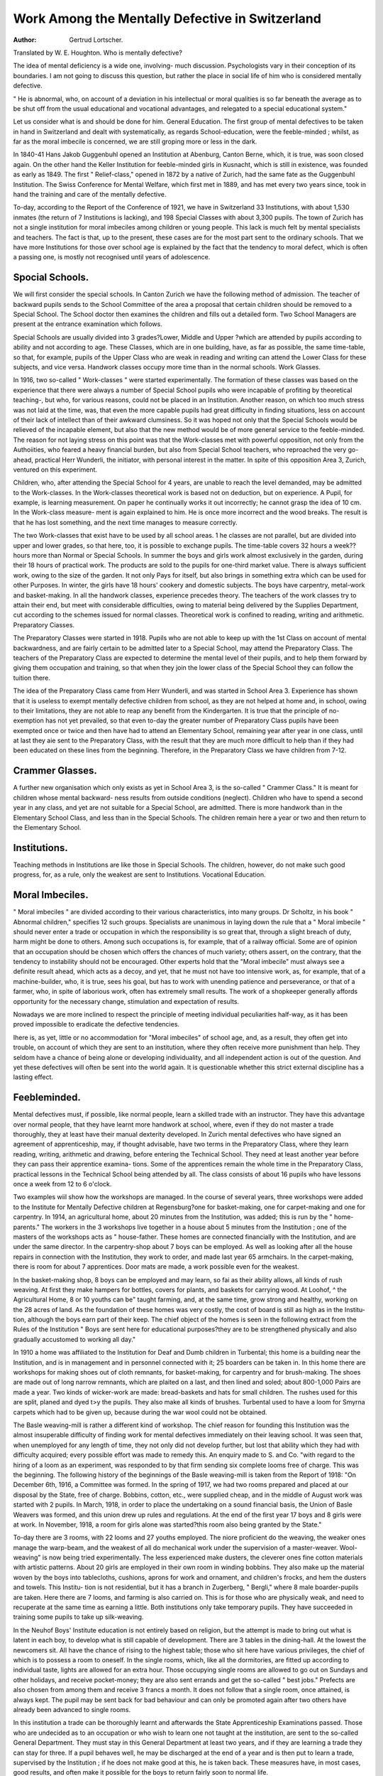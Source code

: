 Work Among the Mentally Defective in Switzerland
==================================================

:Author: Gertrud Lortscher.
Translated by W. E. Houghton.
Who is mentally defective?

The idea of mental deficiency is a wide one, involving- much discussion.
Psychologists vary in their conception of its boundaries. I am not going to
discuss this question, but rather the place in social life of him who is considered
mentally defective.

" He is abnormal, who, on account of a deviation in his intellectual or
moral qualities is so far beneath the average as to be shut off from the usual
educational and vocational advantages, and relegated to a special educational
system."

Let us consider what is and should be done for him.
General Education.
The first group of mental defectives to be taken in hand in Switzerland and
dealt with systematically, as regards School-education, were the feeble-minded ;
whilst, as far as the moral imbecile is concerned, we are still groping more or less
in the dark.

In 1840-41 Hans Jakob Guggenbuhl opened an Institution at Abenburg,
Canton Berne, which, it is true, was soon closed again. On the other hand
the Keller Institution for feeble-minded girls in Kusnacht, which is still in
existence, was founded as early as 1849. The first " Relief-class," opened in
1872 by a native of Zurich, had the same fate as the Guggenbuhl Institution.
The Swiss Conference for Mental Welfare, which first met in 1889, and has
met every two years since, took in hand the training and care of the mentally
defective.

To-day, according to the Report of the Conference of 1921, we have in
Switzerland 33 Institutions, with about 1,530 inmates (the return of 7 Institutions
is lacking), and 198 Special Classes with about 3,300 pupils. The town of
Zurich has not a single institution for moral imbeciles among children or young
people. This lack is much felt by mental specialists and teachers. The fact is
that, up to the present, these cases are for the most part sent to the ordinary
schools. That we have more Institutions for those over school age is explained
by the fact that the tendency to moral defect, which is often a passing one, is
mostly not recognised until years of adolescence.

Spocial Schools.
----------------

We will first consider the special schools. In Canton Zurich we have the
following method of admission. The teacher of backward pupils sends to the
School Committee of the area a proposal that certain children should be
removed to a Special School. The School doctor then examines the children
and fills out a detailed form. Two School Managers are present at the entrance
examination which follows.

Special Schools are usually divided into 3 grades?Lower, Middle and Upper
?which are attended by pupils according to ability and not according to age.
These Classes, which are in one building, have, as far as possible, the same
time-table, so that, for example, pupils of the Upper Class who are weak in
reading and writing can attend the Lower Class for these subjects, and vice
versa. Handwork classes occupy more time than in the normal schools.
Work Glasses.

In 1916, two so-called " Work-classes " were started experimentally. The
formation of these classes was based on the experience that there were always
a number of Special School pupils who were incapable of profiting by theoretical
teaching-, but who, for various reasons, could not be placed in an Institution.
Another reason, on which too much stress was not laid at the time, was, that
even the more capable pupils had great difficulty in finding situations, less on
account of their lack of intellect than of their awkward clumsiness. So it was
hoped not only that the Special Schools would be relieved of the incapable
element, but also that the new method would be of more general service to the
feeble-minded. The reason for not laying stress on this point was that the
Work-classes met with powerful opposition, not only from the Authoiities, who
feared a heavy financial burden, but also from Special School teachers, who
reproached the very go-ahead, practical Herr Wunderli, the initiator, with
personal interest in the matter. In spite of this opposition Area 3, Zurich,
ventured on this experiment.

Children, who, after attending the Special School for 4 years, are unable
to reach the level demanded, may be admitted to the Work-classes. In the
Work-classes theoretical work is based not on deduction, but on experience. A
Pupil, for example, is learning measurement. On paper he continually works it
out incorrectly; he cannot grasp the idea of 10 cm. In the Work-class measure-
ment is again explained to him. He is once more incorrect and the wood breaks.
The result is that he has lost something, and the next time manages to measure
correctly.

The two Work-classes that exist have to be used by all school areas.
1 he classes are not parallel, but are divided into upper and lower grades, so
that here, too, it is possible to exchange pupils. The time-table covers 32 hours
a week?? hours more than Normal or Special Schools. In summer the boys
and girls work almost exclusively in the garden, during their 18 hours of
practical work. The products are sold to the pupils for one-third market value.
There is always sufficient work, owing to the size of the garden. It not only
Pays for itself, but also brings in something extra which can be used for other
Purposes. In winter, the girls have 18 hours' cookery and domestic subjects.
The boys have carpentry, metal-work and basket-making. In all the handwork
classes, experience precedes theory. The teachers of the work classes try to
attain their end, but meet with considerable difficulties, owing to material being
delivered by the Supplies Department, cut according to the schemes issued for
normal classes. Theoretical work is confined to reading, writing and arithmetic.
Preparatory Ciasses.

The Preparatory Classes were started in 1918. Pupils who are not able
to keep up with the 1st Class on account of mental backwardness, and are
fairly certain to be admitted later to a Special School, may attend the Preparatory
Class. The teachers of the Preparatory Class are expected to determine the mental
level of their pupils, and to help them forward by giving them occupation and
training, so that when they join the lower class of the Special School they can
follow the tuition there.

The idea of the Preparatory Class came from Herr Wunderli, and was
started in School Area 3. Experience has shown that it is useless to exempt
mentally defective children from school, as they are not helped at home and,
in school, owing to their limitations, they are not able to reap any benefit
from the Kindergarten. It is true that the principle of no-exemption has not
yet prevailed, so that even to-day the greater number of Preparatory Class pupils
have been exempted once or twice and then have had to attend an Elementary
School, remaining year after year in one class, until at last they aie sent to the
Preparatory Class, with the result that they are much more difficult to help than
if they had been educated on these lines from the beginning. Therefore, in the
Preparatory Class we have children from 7-12.

Crammer Glasses.
----------------

A further new organisation which only exists as yet in School Area 3, is the
so-called " Crammer Class." It is meant for children whose mental backward-
ness results from outside conditions (neglect). Children who have to spend a
second year in any class, and yet are not suitable for a Special School, are
admitted. There is more handwork than in the Elementary School Class, and
less than in the Special Schools. The children remain here a year or two and
then return to the Elementary School.

Institutions.
--------------

Teaching methods in Institutions are like those in Special Schools. The
children, however, do not make such good progress, for, as a rule, only the
weakest are sent to Institutions.
Vocational Education.

Moral Imbeciles.
----------------

" Moral imbeciles " are divided according to their various characteristics, into
many groups. Dr Scholtz, in his book " Abnormal children," specifies 12 such
groups. Specialists are unanimous in laying down the rule that a " Moral imbecile "
should never enter a trade or occupation in which the responsibility is so great
that, through a slight breach of duty, harm might be done to others. Among
such occupations is, for example, that of a railway official. Some are of opinion
that an occupation should be chosen which offers the chances of much variety;
others assert, on the contrary, that the tendency to instability should not be
encouraged. Other experts hold that the "Moral imbecile" must always see a
definite result ahead, which acts as a decoy, and yet, that he must not have too
intensive work, as, for example, that of a machine-builder, who, it is true, sees
his goal, but has to work with unending patience and perseverance, or that of a
farmer, who, in spite of laborious work, often has extremely small results. The
work of a shopkeeper generally affords opportunity for the necessary change,
stimulation and expectation of results.

Nowadays we are more inclined to respect the principle of meeting individual
peculiarities half-way, as it has been proved impossible to eradicate the defective
tendencies.

Ihere is, as yet, little or no accommodation for "Moral imbeciles" of school
age, and, as a result, they often get into trouble, on account of which they are
sent to an institution, where they often receive more punishment than help.
They seldom have a chance of being alone or developing individuality, and all
independent action is out of the question. And yet these defectives will often
be sent into the world again. It is questionable whether this strict external
discipline has a lasting effect.

Feebleminded.
---------------

Mental defectives must, if possible, like normal people, learn a skilled trade
with an instructor. They have this advantage over normal people, that they have
learnt more handwork at school, where, even if they do not master a trade
thoroughly, they at least have their manual dexterity developed. In Zurich
mental defectives who have signed an agreement of apprenticeship, may, if
thought advisable, have two terms in the Preparatory Class, where they learn
reading, writing, arithmetic and drawing, before entering the Technical School.
They need at least another year before they can pass their apprentice examina-
tions. Some of the apprentices remain the whole time in the Preparatory Class,
practical lessons in the Technical School being attended by all. The class
consists of about 16 pupils who have lessons once a week from 12 to 6 o'clock.

Two examples wiil show how the workshops are managed. In the course
of several years, three workshops were added to the Institute for Mentally
Defective children at Regensburg?one for basket-making, one for carpet-making
and one for carpentry. In 1914, an agricultural home, about 20 minutes from
the Institution, was added; this is run by the " home-parents." The workers
in the 3 workshops live together in a house about 5 minutes from the Institution ;
one of the masters of the workshops acts as " house-father. These homes are
connected financially with the Institution, and are under the same director.
In the carpentry-shop about 7 boys can be employed. As well as looking after
all the house repairs in connection with the Institution, they work to order, and
made last year 65 armchairs. In the carpet-making, there is room for about
7 apprentices. Door mats are made, a work possible even for the weakest.

In the basket-making shop, 8 boys can be employed and may learn, so fai as
their ability allows, all kinds of rush weaving. At first they make hampers for
bottles, covers for plants, and baskets for carrying wood. At Loohof, ^ the
Agricultural Home, 8 or 10 youths can be" taught farming, and, at the same time,
grow strong and healthy, working on the 28 acres of land. As the foundation of
these homes was very costly, the cost of board is still as high as in the Institu-
tion, although the boys earn part of their keep. The chief object of the homes
is seen in the following extract from the Rules of the Institution " Boys are sent
here for educational purposes?they are to be strengthened physically and also
gradually accustomed to working all day."

In 1910 a home was affiliated to the Institution for Deaf and Dumb children
in Turbental; this home is a building near the Institution, and is in management
and in personnel connected with it; 25 boarders can be taken in. In this home
there are workshops for making shoes out of cloth remnants, for basket-making,
for carpentry and for brush-making. The shoes are made out of long narrow
remnants, which are plaited on a last, and then lined and soled; about 800-1,000
Pairs are made a year. Two kinds of wicker-work are made: bread-baskets and
hats for small children. The rushes used for this are split, planed and dyed
t>y the pupils. They also make all kinds of brushes. Turbental used to have a
loom for Smyrna carpets which had to be given up, because during the war wool
could not be obtained.

The Basle weaving-mill is rather a different kind of workshop. The chief
reason for founding this Institution was the almost insuperable difficulty of finding
work for mental defectives immediately on their leaving school. It was seen
that, when unemployed for any length of time, they not only did not develop
further, but lost that ability which they had with difficulty acquired; every
possible effort was made to remedy this. An enquiry made to S. and Co.
"with regard to the hiring of a loom as an experiment, was responded to by that
firm sending six complete looms free of charge. This was the beginning. The
following history of the beginnings of the Basle weaving-mill is taken from the
Report of 1918: "On December 6th, 1916, a Committee was formed. In the
spring of 1917, we had two rooms prepared and placed at our disposal by the State,
free of charge. Bobbins, cotton, etc., were supplied cheap, and in the middle of
August work was started with 2 pupils. In March, 1918, in order to place the
undertaking on a sound financial basis, the Union of Basle Weavers was formed,
and this union drew up rules and regulations. At the end of the first year
17 boys and 8 girls were at work. In November, 1918, a room for girls alone
was started?this room also being granted by the State."

To-day there are 3 rooms, with 22 looms and 27 youths employed. The
niore proficient do the weaving, the weaker ones manage the warp-beam, and
the weakest of all do mechanical work under the supervision of a master-weaver.
Wool-weaving" is now being tried experimentally. The less experienced make
dusters, the cleverer ones fine cotton materials with artistic patterns. About 20
girls are employed in their own room in winding bobbins. They also make up
the material woven by the boys into tablecloths, cushions, aprons for work and
ornament, and children's frocks, and hem the dusters and towels. This Institu-
tion is not residential, but it has a branch in Zugerberg, " Bergli," where 8
male boarder-pupils are taken. Here there are 7 looms, and farming is also
carried on. This is for those who are physically weak, and need to recuperate
at the same time as earning a little. Both institutions only take temporary
pupils. They have succeeded in training some pupils to take up silk-weaving.

In the Neuhof Boys' Institute education is not entirely based on religion,
but the attempt is made to bring out what is latent in each boy, to develop
what is still capable of development. There are 3 tables in the dining-hall. At
the lowest the newcomers sit. All have the chance of rising to the highest table;
those who sit here have various privileges, the chief of which is to possess a
room to oneself. In the single rooms, which, like all the dormitories, are fitted
up according to individual taste, lights are allowed for an extra hour. Those
occupying single rooms are allowed to go out on Sundays and other holidays,
and receive pocket-money; they are also sent errands and get the so-called " best
jobs." Prefects are also chosen from among them and receive 3 francs a month.
It does not follow that a single room, once attained, is always kept. The pupil
may be sent back for bad behaviour and can only be promoted again after two
others have already been advanced to single rooms.

In this institution a trade can be thoroughly learnt and afterwards the State
Apprenticeship Examinations passed. Those who are undecided as to an
occupation or who wish to learn one not taught at the institution, are sent to the
so-called General Department. They must stay in this General Department at
least two years, and if they are learning a trade they can stay for three. If a
pupil behaves well, he may be discharged at the end of a year and is then put to
learn a trade, supervised by the Institution ; if he does not make good at this,
he is taken back. These measures have, in most cases, good results, and often
make it possible for the boys to return fairly soon to normal life.

The next institution I shall speak of has much less freedom; a fact seen at
once in its name?Restraint, or Control Institution. It has room for about 70
inmates, who all sleep in single cells, which are locked all day and night, and
are always watched. The stay here lasts at least one, at most, three years.
During this period a trade can be learnt, followed by the apprenticeship examina-
tion ; tailoring, basket-making, shoemaking and carpentry are the trades taught.
A third institution is of a different character. Here 20 boys, from 12 to 16,
are employed for 3 years. The only work besides school work is farming. There
is no fixed time table; it changes according to the demands of the work. Even
in School there is no definite scheme, as the classes are composed of such
varying grades. In the evening, pupils, " house-parents," and staff meet
together, and no one takes offence if the games are somewhat rough. The
" house-father " knows the unhealthy tendencies of many of his pupils, yet he
treats each as if something could be made out of him, and this helps to good
results.

Possibilities of Employment.
----------------------------

It is clear that for mental defectives intellectual employment is out of
the question. Many mental defectives, whose lack is purely in the intellectual
domain, are employed in handicrafts, on account of their practical ability, and
can make a livelihood without difficulty. It is much more difficult to find
employment in cases where the defect shows in physical clumsiness. Some
years ago those who had the care of mental defectives were unable to find
suitable places for their pupils, unless they had been through a thorough
apprenticeship. This is more or less the same to-day, but it is being
modified more and more, in that mental defectives get positions as " helpers "
only. The chief occupations to be considered are: plumber, saddler, tailor,
basket-maker and the trades of hair-dresser and book-binder; for the girls, such
employments as ironer, boys' tailor, dressmaker.

Nowadays, when farmers are highly trained, the mental defective can no
'onger rise to' being an independent farmer. Previously, farming was con-
sidered the most suitable work for the feeble-minded. But experience has
shown, that in this work they can do much harm to themselves and others,
'riiis view is only now coming into prominence and is held principally by those
who have had practical experience, whilst theorists still advise training for
farm work. There is in farming much work which requires independent
thought, especially as regards cultivation of the land and care of animals.
In farming the mental defective can accomplish only subordinate work, in
which he must be supervised. But even for such work they are only fitted
if they have normal physical strength, and that is seldom the case, as those
with experience know " only too well. It also often happens that mental
defectives who go in for farming lose the habits of cleanliness they have with
difficulty acquired, and the suppression of other bad habits ceases, because those
in authority over them have no eye for such things. The principals of two
institutions complained to me of the unruly condition in which their pupils
often returned to them after a period spent on a farm, and confessed that the
trouble they had taken with them had been in vain.

In gardening the same factors come into play as with farming. Mental
defectives are incapable of fine independent work ; but they are fitted for rough
work done under supervision.

Up to the present we know of but few industrial occupations suitable for
mental defectives, because nowadays in all branches, employees have to know
their work thoroughly. The only trades which have yet been experimented with
are wool-weaving, carpet-making, wicker-work, basket-making, and brush-making.
As far as work done at home is concerned, besides knitting, sewing,
crocheting and embroidery for girls, we have rope-making for boys. In
Zurich there is a Central Store at the Workshops for the Infirm, for selling
such articles. But it has been proved that mental defectives can seldom be
trusted with independent home work. Among the 70 people to whom home
work is given by the Store, there are only 2 mental defectives. They are
employed at rope-making. The Turbental Institute gives out raw material
and tools to its former pupils, and then receives the finished articles. This is
the only systematic work done at home.

During the present trade depression the problem of employment is very
difficult. In 1922 there were 51,128 unemployed in Switzerland and 21,900
partially employed. We cannot ascertain how many of these were mental
defectives, but certainly a great number would be, as the more highly qualified
workmen would be kept on longest; unless, of course, mental defectives
are kept on as working for less wages, in which case they act^ as wage
depressors. We know that there are certain trades in which practically only
mental defectives are employed. A Berne knitting firm employs mental
defective girls, who earn only 20-30 frs. a month by piece-work; this means
about 45-50 c'ts. an hour. But in industrial trades which have to reckon
with workmen under a trades union and, therefore, have to pay a minimum
wage, there is little chance for mental defectives, as the employers prefer to
have people fully worth the money. Also, workpeople do not care to have
mental defectives working with them, as they are not to be relied on for straight
dealing.

I have, unfortunately, been able to inspect two factories only, one for
chocolate-making, and one for textile fabrics. In the first named, mental
defectives, and even epileptics, could be employed without danger in any of
the rooms, and could do the work required just as well as normal workers.
The same holds good for the weaving-mill, except that here epileptics would be
in greater danger, in the event of falling. I made further enquiries about the
textile industry, tanning and metal-work, and found that most of these
industries employ mechanical and unskilled labour. Now, if mental defectives
are able to accomplish as much and as good work as normal workpeople, the
question of the minimum wage presents no difficulties, for workmen who produce
the same quantity and quality of work can logically claim equal wages. But
in placing mental defectives we must be careful to choose posts in which they
can accomplish as much as the normal workman. Our first task is, therefore,
to enquire into the possibilities of employing them in industry. This is a work
of magnitude and difficulty, for those appointed to find out the possibilities
must, on the one hand, be acquainted with the idiosyncrasies of mental
defectives and epileptics, and, on the other, must understand the workings of
a factory; so, we must ask ourselves who is to undertake such a task, and
whether it would not be better to divide the labour. Since May, 1922, when
the first meeting of " Employment Advisers " for those unable to earn full
wages, was held, 6 such Advisers have been at work in the Canton. I consider
that the first task of these Advisers is to go into the possibilities of employment
of mental defectives in their own district, then to meet and exchange their
experiences, and finally to write down their decisions and send them to suitable
bodies, such as the Association for Mental Welfare. In order to do this
thoroughly the other Cantons should also appoint such Advisers.

Now as to the employers' liability. There are many factories to-day,
in which this question is no longer of great importance, for the arrangements
for the protection of workpeople are so efficient, that even with bad workmen
accidents are almost impossible. All factories should be so provided and we
should see to it that they are, and get into touch with factory inspectors
to this end. The most difficult problem is how to do away with moral danger.
It is a well-known fact that mental defectives are easily led astray; statistics
prove that among criminals, drunkards, prostitutes, etc., a large percentage
are mental defectives. In industry, on account of the freedom they enjoy, they
are particularly liable to temptation. In the meeting of the Commission on
those of small earning capacity in 1922 this question was brought up,
and it was decided to have a full Report on the matter at the next Meeting.
Ideas for remedying this are already in hand. Think of the many " foster-
homes " which are run by the Y.M.C.A. in Zurich. Boys are boarded with
a suitable family and are provided by the Central Bureau with books, and, in
winter, with facilities for sport. If the same plan were carried out with
mental defectives there would have to be a strict, though inconspicuous,
supervision. Another idea is to start boarding-houses in connection with
factories. The opinion of factory-owners was asked, and they agreed that it
would be excellent to have such houses, but that they must be under the
control of people unconnected with the factory. (Seven such boarding-houses
exist in East Switzerland, with 330 inmates.)

A more important idea is that mental defectives should work in a room
by themselves, separated from the other workpeople. In this way the fear of
being laughed at would disappear, and it would be possible to have an overseer
for them alone, who understood their particular needs.

Up to now we have spoken only of those who can be fully employed; the
following statistics show us the proportion of those who are only partially
employable or even unemployable:?
Inmates of Institutions?
Fully employable ... ... 15%
Partially employable ... 35%
Unemployable ... ... 50%
Special School Pupils?
Fully employable ... ... 60%
Partially employable ... 30%
Unemployable ... ... 10%

Ihose who are only partially employable cannot work either at a trade or in
industry. Some are able to earn a livelihood with work done at home; but
here the difficulty arises that mental defectives are characterised by being able
to work only under constant supervision ; the majority work better under control
than when left to themselves. The same holds good for the unemployable.
I he majority of these can accomplish a certain amount of useful work if this
is carried on in suitable surroundings. How and where we can employ this
class of mental defectives requires much thought. So far as I can see there
are only two possibilities:?

1. Occupation in residential institutions.
2. Employment in industrial undertakings run by private associations,
district societies, or the State.
As to 1, there are several possibilities to be considered:?
(a) Workshops connected with each institution and used only for inmates
of that institution.
(b) One large set of workshops, attached to one institution, where pupils
from others could be taken in.
(c) A self-supporting residential home on a large scale.

This last seems to me the best, and most specialists agree with me. Berne
is already on the way to realise this solution. After much hard work a
Committee has succeeded in forming an Association which has hopes
?f raising a capital of 150,000 frs., as well as of receiving yearly contributions
,?f 10,000 frs. In Spring, 1924, a Work and Welfare Home is to
be opened in Konitz Castle, which has been obtained cheaply from the Govern-
ment ; this is only at present for girls. The advantage of one independent home
lies in the fact that a larger institution of this kind can be carried on on more
rational and many-sided lines. One such Work and Welfare Home should
serve at least a whole Canton. The question will be raised again: Should such
an institution be run by the State or as a private undertaking? This is easily
answered, for at present, the State, far from being willing to start new
institutions, is saving on those already established. So, private Welfare
Associations must take up the work for the present, but care must be taken
to interest the State more and more in the matter. Individual districts, in which
financial conditions are relatively favourable, should, join together to found
such an institution.

What branches of work are to be carried on in such a home? Berne
intends to have farming, knitting, basket-making, washing, ironing, sewing and
mending. In the Institution for boys only, weaving (of carpets, linen, cotton,
and wool), basket-making, shoemaking, carpentry and brush-making. Some
Pupils could also be employed with rope-making, etc. The bigger the scale of
such a home, the better and cheaper it could be run, both as regards buying
?f raw material and sale of products; also as regards employing the inmates in
the home itself. It would be still more reasonable for two homes, one for
men and one for women, to be run in connection with one another. It would
then be possible for the women to do the washing, etc., for both Institutions,
whilst the men looked after farm and garden. Shoe-making, tailoring and
carpentry could be done for their own needs. Those who are incapable of
full work could be employed as helpers in making wholesale goods.

It might be possible to employ part-workers and the unemployable in
industrial undertakings and trade workshops run by private Associations,
possibly subsidized by the State, or by District Associations, with or without
State aid. Here, again, several Cantons could join. A weaving-mill, such as
that in Berne, would, perhaps, be the best thing to start with, as experience
in that direction has already been gained. Such an undertaking cannot, of
course, pay its own way entirely; the workpeople would be paid 50 per cent
more than they would be in industry, so that in spite of their lack of working
capacity, they might earn a certain amount. The Basle mill made 13,989 frs.
profit in 1921, but, of course, they had their capital of 29,8-12 frs. (raised by
donations, subsidies and subscriptions) and also a loan of 27,800 frs. Also
they have buildings free or very cheap. The beautiful and original patterns
of the Basle materials make it possible for them to compete with outside
industry, in spite of their higher prices. They have the great advantage
of Herr Kestenholz's art; he designs all the patterns himself, and is the real
founder of the mill, and its honorary manager. What makes the product still
dearer is the fact that only hand-looms arc used, which looms do only 15-20
per cent of the work of machine-looms. At least one machine-loom should be
installed, worked by a more highly skilled workman, so that orders wanted at
once need not be refused. There are other branches possible. At Konitz a
knitting machine is to be installed.

Articles of saleable value should be produced. We must now ask ourselves
how these goods are to be disposed of. The first point is that the individual
institutions must not compete with each other. The Basle weaving-mill has
already found that it is not easy to prevent this. When a new institution is
being opened and trades are to be started there which are already carried on
by some other institution, enquiries must be made into the chances of a ready
sale for the products; in this way competition might be avoided. To this end
before starting brush-making, the Turbental Institution got into communication
with the Central Association for the Blind. It should be possible to arrange
different districts for sale of the products. It is also desirable that the
individual institutions should be in close connection with one another; for
instance, raw material could be bought in larger quantities, and joint stores for
selling the products could be started. At the Conference of the Association for
the Welfare of the Partially Employable, a Society for community of work
and saie or products was formed. Lcrchenbuhl Institution, for instance, buys
all its brushes from the Blind Institution, and, in exchange, the travellers for
the Blind take Lerchenbuhl carpets with them. Whether goods should be sold
direct to the consumer or through a shop depends on circumstances, but, up to
the present, experience has shown that the direct sale is best. Turbental
Institution, which sends all its brushes to shops, makes little profit, whereas
Aarburg, which sells direct to the consumer, makes more, relatively, than any
other institution.

Future Development.
--------------------

There is no resting to-day for those who fought for improved conditions;
they must still fight, not only to increase their work but also for its very
existence. Education authorities are bent on reducing expenditure, and intend
to put an end to all the more expensive institutions. It does not matter to them
that the little they save will, in the end, have to be paid by the Poor Law
Guardians, because, unfortunately, these separate Departments are entirely
independent in their activities. Whilst the exact cost of the Work-classes can
be reckoned, the good they do cannot be measured in the same way. Nearly
all specialists agree that this is by far the best type of education for mental
defectives, who easily forget what they learn only theoretically, but are more
likely to retain what is learnt practically. The chief difficulty in getting posts
for mental defectives is their clumsiness and awkwardness, which faults can
be at least partially eliminated in the Work-classes.. I have, unfortunately, not
been able to obtain any comparative statistics regarding the placing of pupils
from Special Schools and Work-classes. But the following figures are interest-
ing- In 1917 the After Care Committee for pupils of Special Schools apprenticed
28 pupils, 24 were from Special Schools, and 4 from the Work-classes. After
4 weeks only 4 were still at work; one was from a Special School, the other 3
from the Work-classes.

In the Report of the Swiss Union for the Education and Care of the
Mentally Defective, even an opponent of Work-classes stated that there were
certain cases in which theoretical tuition was useless, and that an introductory
course in practical work would be of more value. We should see to it that more
Work-classes are started, and more hand work done in Special Schools and
Institutions. There should also be Hostels attached to Work-classes and Special
Schools. Such Hostels would answer the same purpose as Institutions, and
should be managed by specially trained people. Need I add that more Institu-
tions and Special Schools are wanted? Principals of Institutions are convinced
that there are numbers of mental defectives in the country, exempted from
school and running wild. The Principal of an Institution for Incurables assured
me that if children were taken early enough to an Institution or Special School
they might, in some cases, prove to be educable. Another told me that he
"was constantly having children brought to him to be tested, who have been
exempted from school for years and yet have proved not to be ineducable.

Education Authorities in the country are often worse than useless, as they
refuse to make use of the weapon put in their hands by the law. If the
parents object to the children being sent to a Special School or Institution,
the Authorities take no further steps, not daring to refer the matter to a
Court of Law. It would be easy to gather statistics and prove this, but the
State is not anxious to do so, as it would mean founding more institutions.
&ut we must insist that such statistics be taken, so that we may demand further
accommodation.

At the first Conference of Mental Welfare Associations the question of
founding Work Colonies was mooted; this question has been brought up at
every Conference since, but, as yet, with very small results, quite inadequate
to the requirements. Specialists are not agreed as to how such Work Colonies
should be developed.

Others go still further and ask for independent Cantonal Work Colonies
to be started; some even think that one Swiss Institution would best fulfil all
the demands. It is true that in a big Institution of this kind it would be
possible to run many kinds of trades, and to have well-appointed workshops.
Those who are opposed to this idea hold that difficulties would arise owing to
the differences of the various Cantons and their religious beliefs; also they
think that in so large an undertaking, individuality would be swamped. Those
who are in favour of the motion believe that local peculiarities would not have
niucb influence on vocational training. They quote experiences in the large
Work Colonies and huge Institutions of Germany, with 1,000, or more, inmates,
where, through special organisation, the idea of family life is satisfactorily
carried out. One Principal argued that in a small Institution for only 20-30
children family life was impossible, but that in an Institution on a larger scale
such as the German one, it was possible to group the children into small
" families."

The majority are opposed to State management, fearing loss of independ-
ence, and increased cost owing to the larger wages which would have to be
paid. As a result of a Report sent up by the Association for Mental Welfare,
a contribution of 15,000 frs. was granted by the Council to the Central and
Branch Associations. Besides this, 6,500 frs. were sent to the Central
Association for Care of the Blind, and to the Society for educating and suc-
couring the Mental Defectives. In the Federal Council the following motion was.
brought forward by Herr Matt in 1919 : " The Federal Council is asked to con-
sider the following question, and to report on it : How institutions for the
abnormal are to be supported in view of the increased cost of living, and their
further existence rendered possible? " This set the ball rolling. The motion was
accepted by the Federal Council and approved by the Councillors. An expert
enquiry Commission, which was then formed, submitted the draft of a Bill, drawn
up by Herr Matt; this, however, was not gone into, and there is no hope of the
Federal Council considering it at present. The Bill deals chiefly with the subsidis-
ing of institutions by the Federal and Cantonal Councils, but also lays stress on
the importance of developing vocational training.

Article 1 says: Yearly contributions shall be made by the Federation and
individual Cantons to such institutions as undertake the care, physical and
mental, and also possible vocational training of mental defectives.
Article 10 says: The Council shall contribute 50 per cent, to the training of
teachers, who are to give special instruction to Mental Defectives, and to manual
instructors, who are prepared to train Mental Defectives for a trade.

It is the wish of many Welfare Workers to place Mental Defectives in
the country, under instructors who have a small-holding, as well as facilities
"for teaching a trade. As suitable instructors are difficult to find, it is
suggested that some should be trained who would then be willing to take in
five or six pupils, whose board would be paid for. Some workers go still
further, and think that teachers who are fitted for the work by temperament
and training, should start workshops in the country, where their pupils could
be employed in farming or gardening, as well as with handwork.

Another point in the programme is the starting of workshops in towns
where the pupils would not be boarders. In Zurich, in 1922, Herr Stauber,
the " Town employment Adviser," opened so-called " free " workshops for
the unemployed just over school age. He would like, when conditions improve,
and there is no longer need for such institutions, to develop them into places
for training Mental Defectives in a trade. This would be possible at com-
paratively small expense. About 8,519 frs. were collected from private sources
to start these two workshops for wood-work and metal-work; only 3,234 frs.
were spent on fitting them up, so that a sum of 5,315 frs. remained over,
which could be devoted to their extension. The town pays to the Principals
400-800 frs. a month, to the attendants 25-50 frs., for material 150-200,
frs., total 1,150-1,250; there are about 22 apprentices in each workshop.

The idea of using such existing workshops for mental defectives was welcomed
by all specialists. All these proposals have been considered with a view to
giving mental defectives a thorough training, and though lately there has
been a strong tendency not to give them such a thorough training, but to find
them situations in industrial works where mechanical or unskilled labour is
wanted, we must continue to press for training for all who are sufficiently
capable. The public and the State must be prepared to spend largely.
